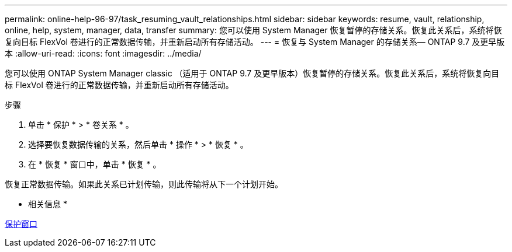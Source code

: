 ---
permalink: online-help-96-97/task_resuming_vault_relationships.html 
sidebar: sidebar 
keywords: resume, vault, relationship, online, help, system, manager, data, transfer 
summary: 您可以使用 System Manager 恢复暂停的存储关系。恢复此关系后，系统将恢复向目标 FlexVol 卷进行的正常数据传输，并重新启动所有存储活动。 
---
= 恢复与 System Manager 的存储关系— ONTAP 9.7 及更早版本
:allow-uri-read: 
:icons: font
:imagesdir: ../media/


[role="lead"]
您可以使用 ONTAP System Manager classic （适用于 ONTAP 9.7 及更早版本）恢复暂停的存储关系。恢复此关系后，系统将恢复向目标 FlexVol 卷进行的正常数据传输，并重新启动所有存储活动。

.步骤
. 单击 * 保护 * > * 卷关系 * 。
. 选择要恢复数据传输的关系，然后单击 * 操作 * > * 恢复 * 。
. 在 * 恢复 * 窗口中，单击 * 恢复 * 。


恢复正常数据传输。如果此关系已计划传输，则此传输将从下一个计划开始。

* 相关信息 *

xref:reference_protection_window.adoc[保护窗口]
